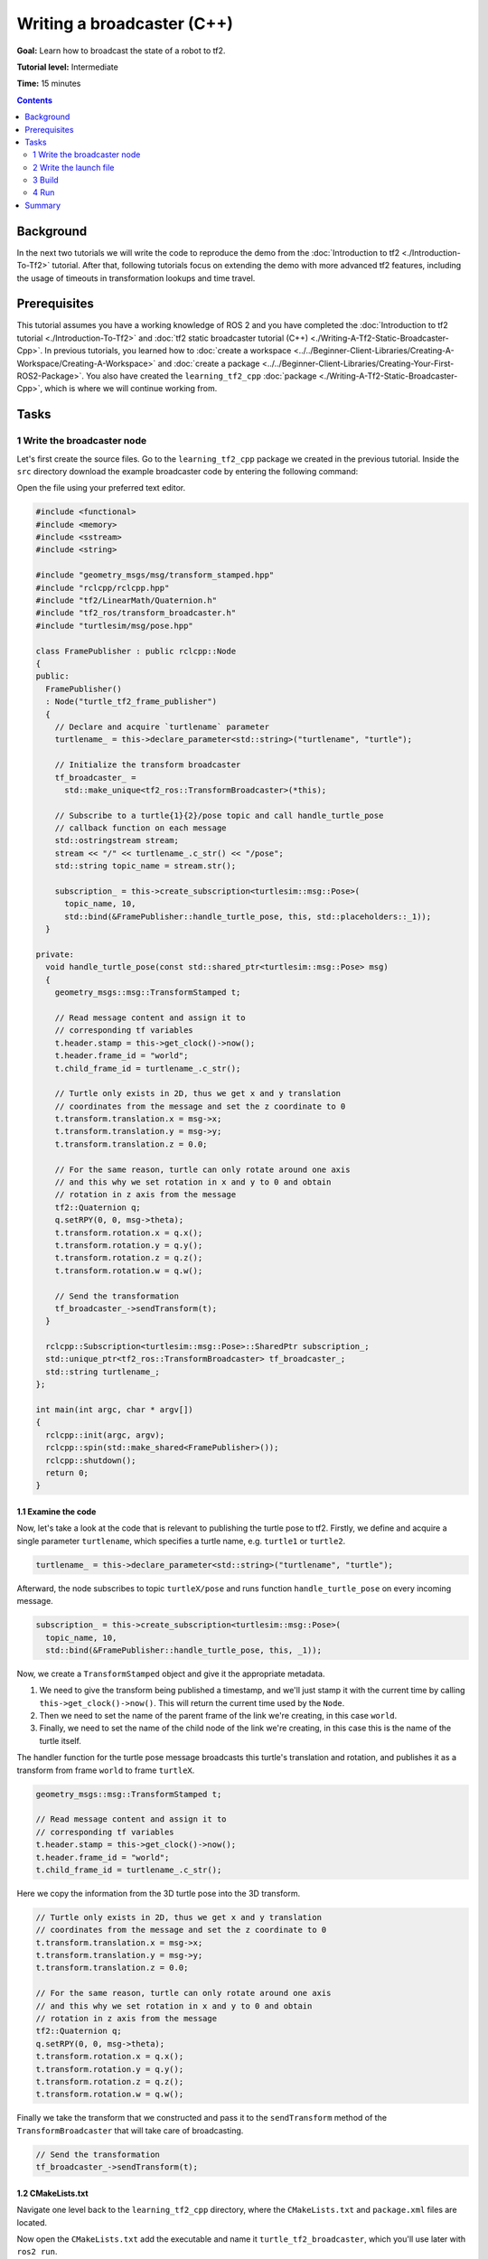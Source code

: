 .. redirect-from::

    Tutorials/Tf2/Writing-A-Tf2-Broadcaster-Cpp

.. _WritingATf2BroadcasterCpp:

Writing a broadcaster (C++)
===========================

**Goal:** Learn how to broadcast the state of a robot to tf2.

**Tutorial level:** Intermediate

**Time:** 15 minutes

.. contents:: Contents
   :depth: 2
   :local:

Background
----------

In the next two tutorials we will write the code to reproduce the demo from the :doc:`Introduction to tf2 <./Introduction-To-Tf2>` tutorial.
After that, following tutorials focus on extending the demo with more advanced tf2 features, including the usage of timeouts in transformation lookups and time travel.

Prerequisites
-------------

This tutorial assumes you have a working knowledge of ROS 2 and you have completed the :doc:`Introduction to tf2 tutorial <./Introduction-To-Tf2>` and :doc:`tf2 static broadcaster tutorial (C++) <./Writing-A-Tf2-Static-Broadcaster-Cpp>`.
In previous tutorials, you learned how to :doc:`create a workspace <../../Beginner-Client-Libraries/Creating-A-Workspace/Creating-A-Workspace>` and :doc:`create a package <../../Beginner-Client-Libraries/Creating-Your-First-ROS2-Package>`.
You also have created the ``learning_tf2_cpp`` :doc:`package <./Writing-A-Tf2-Static-Broadcaster-Cpp>`, which is where we will continue working from.

Tasks
-----

1 Write the broadcaster node
^^^^^^^^^^^^^^^^^^^^^^^^^^^^

Let's first create the source files.
Go to the ``learning_tf2_cpp`` package we created in the previous tutorial.
Inside the ``src`` directory download the example broadcaster code by entering the following command:

.. tabs::

    .. group-tab:: Linux

        .. code-block:: console

            wget https://raw.githubusercontent.com/ros/geometry_tutorials/ros2/turtle_tf2_cpp/src/turtle_tf2_broadcaster.cpp

    .. group-tab:: macOS

        .. code-block:: console

            wget https://raw.githubusercontent.com/ros/geometry_tutorials/ros2/turtle_tf2_cpp/src/turtle_tf2_broadcaster.cpp

    .. group-tab:: Windows

        In a Windows command line prompt:

        .. code-block:: console

            curl -sk https://raw.githubusercontent.com/ros/geometry_tutorials/ros2/turtle_tf2_cpp/src/turtle_tf2_broadcaster.cpp -o turtle_tf2_broadcaster.cpp

        Or in powershell:

        .. code-block:: console

            curl https://raw.githubusercontent.com/ros/geometry_tutorials/ros2/turtle_tf2_cpp/src/turtle_tf2_broadcaster.cpp -o turtle_tf2_broadcaster.cpp

Open the file using your preferred text editor.

.. code-block:: C++

    #include <functional>
    #include <memory>
    #include <sstream>
    #include <string>

    #include "geometry_msgs/msg/transform_stamped.hpp"
    #include "rclcpp/rclcpp.hpp"
    #include "tf2/LinearMath/Quaternion.h"
    #include "tf2_ros/transform_broadcaster.h"
    #include "turtlesim/msg/pose.hpp"

    class FramePublisher : public rclcpp::Node
    {
    public:
      FramePublisher()
      : Node("turtle_tf2_frame_publisher")
      {
        // Declare and acquire `turtlename` parameter
        turtlename_ = this->declare_parameter<std::string>("turtlename", "turtle");

        // Initialize the transform broadcaster
        tf_broadcaster_ =
          std::make_unique<tf2_ros::TransformBroadcaster>(*this);

        // Subscribe to a turtle{1}{2}/pose topic and call handle_turtle_pose
        // callback function on each message
        std::ostringstream stream;
        stream << "/" << turtlename_.c_str() << "/pose";
        std::string topic_name = stream.str();

        subscription_ = this->create_subscription<turtlesim::msg::Pose>(
          topic_name, 10,
          std::bind(&FramePublisher::handle_turtle_pose, this, std::placeholders::_1));
      }

    private:
      void handle_turtle_pose(const std::shared_ptr<turtlesim::msg::Pose> msg)
      {
        geometry_msgs::msg::TransformStamped t;

        // Read message content and assign it to
        // corresponding tf variables
        t.header.stamp = this->get_clock()->now();
        t.header.frame_id = "world";
        t.child_frame_id = turtlename_.c_str();

        // Turtle only exists in 2D, thus we get x and y translation
        // coordinates from the message and set the z coordinate to 0
        t.transform.translation.x = msg->x;
        t.transform.translation.y = msg->y;
        t.transform.translation.z = 0.0;

        // For the same reason, turtle can only rotate around one axis
        // and this why we set rotation in x and y to 0 and obtain
        // rotation in z axis from the message
        tf2::Quaternion q;
        q.setRPY(0, 0, msg->theta);
        t.transform.rotation.x = q.x();
        t.transform.rotation.y = q.y();
        t.transform.rotation.z = q.z();
        t.transform.rotation.w = q.w();

        // Send the transformation
        tf_broadcaster_->sendTransform(t);
      }

      rclcpp::Subscription<turtlesim::msg::Pose>::SharedPtr subscription_;
      std::unique_ptr<tf2_ros::TransformBroadcaster> tf_broadcaster_;
      std::string turtlename_;
    };

    int main(int argc, char * argv[])
    {
      rclcpp::init(argc, argv);
      rclcpp::spin(std::make_shared<FramePublisher>());
      rclcpp::shutdown();
      return 0;
    }

1.1 Examine the code
~~~~~~~~~~~~~~~~~~~~

Now, let's take a look at the code that is relevant to publishing the turtle pose to tf2.
Firstly, we define and acquire a single parameter ``turtlename``, which specifies a turtle name, e.g. ``turtle1`` or ``turtle2``.

.. code-block:: C++

    turtlename_ = this->declare_parameter<std::string>("turtlename", "turtle");

Afterward, the node subscribes to topic ``turtleX/pose`` and runs function ``handle_turtle_pose`` on every incoming message.

.. code-block:: C++

    subscription_ = this->create_subscription<turtlesim::msg::Pose>(
      topic_name, 10,
      std::bind(&FramePublisher::handle_turtle_pose, this, _1));

Now, we create a ``TransformStamped`` object and give it the appropriate metadata.

#. We need to give the transform being published a timestamp, and we'll just stamp it with the current time by calling ``this->get_clock()->now()``. This will return the current time used by the ``Node``.

#. Then we need to set the name of the parent frame of the link we're creating, in this case ``world``.

#. Finally, we need to set the name of the child node of the link we're creating, in this case this is the name of the turtle itself.

The handler function for the turtle pose message broadcasts this turtle's translation and rotation, and publishes it as a transform from frame ``world`` to frame ``turtleX``.

.. code-block:: C++

    geometry_msgs::msg::TransformStamped t;

    // Read message content and assign it to
    // corresponding tf variables
    t.header.stamp = this->get_clock()->now();
    t.header.frame_id = "world";
    t.child_frame_id = turtlename_.c_str();

Here we copy the information from the 3D turtle pose into the 3D transform.

.. code-block:: C++

    // Turtle only exists in 2D, thus we get x and y translation
    // coordinates from the message and set the z coordinate to 0
    t.transform.translation.x = msg->x;
    t.transform.translation.y = msg->y;
    t.transform.translation.z = 0.0;

    // For the same reason, turtle can only rotate around one axis
    // and this why we set rotation in x and y to 0 and obtain
    // rotation in z axis from the message
    tf2::Quaternion q;
    q.setRPY(0, 0, msg->theta);
    t.transform.rotation.x = q.x();
    t.transform.rotation.y = q.y();
    t.transform.rotation.z = q.z();
    t.transform.rotation.w = q.w();

Finally we take the transform that we constructed and pass it to the ``sendTransform`` method of the ``TransformBroadcaster`` that will take care of broadcasting.

.. code-block:: C++

    // Send the transformation
    tf_broadcaster_->sendTransform(t);

1.2 CMakeLists.txt
~~~~~~~~~~~~~~~~~~

Navigate one level back to the ``learning_tf2_cpp`` directory, where the ``CMakeLists.txt`` and ``package.xml`` files are located.

Now open the ``CMakeLists.txt`` add the executable and name it ``turtle_tf2_broadcaster``, which you'll use later with ``ros2 run``.

.. code-block:: console

    add_executable(turtle_tf2_broadcaster src/turtle_tf2_broadcaster.cpp)
    ament_target_dependencies(
        turtle_tf2_broadcaster
        geometry_msgs
        rclcpp
        tf2
        tf2_ros
        turtlesim
    )

Finally, add the ``install(TARGETS…)`` section so ``ros2 run`` can find your executable:

.. code-block:: console

    install(TARGETS
        turtle_tf2_broadcaster
        DESTINATION lib/${PROJECT_NAME})

2 Write the launch file
^^^^^^^^^^^^^^^^^^^^^^^

Now create a launch file for this demo.
With your text editor, create a new file called ``turtle_tf2_demo_launch.py`` in the ``launch`` folder, and add the following lines:

.. code-block:: python

    from launch import LaunchDescription
    from launch_ros.actions import Node


    def generate_launch_description():
        return LaunchDescription([
            Node(
                package='turtlesim',
                executable='turtlesim_node',
                name='sim'
            ),
            Node(
                package='learning_tf2_cpp',
                executable='turtle_tf2_broadcaster',
                name='broadcaster1',
                parameters=[
                    {'turtlename': 'turtle1'}
                ]
            ),
        ])

2.1 Examine the code
~~~~~~~~~~~~~~~~~~~~

First we import required modules from the ``launch`` and ``launch_ros`` packages.
It should be noted that ``launch`` is a generic launching framework (not ROS 2 specific) and ``launch_ros`` has ROS 2 specific things, like nodes that we import here.

.. code-block:: python

    from launch import LaunchDescription
    from launch_ros.actions import Node

Now we run our nodes that start the turtlesim simulation and broadcast ``turtle1`` state to the tf2 using our ``turtle_tf2_broadcaster`` node.

.. code-block:: python

    Node(
        package='turtlesim',
        executable='turtlesim_node',
        name='sim'
    ),
    Node(
        package='learning_tf2_cpp',
        executable='turtle_tf2_broadcaster',
        name='broadcaster1',
        parameters=[
            {'turtlename': 'turtle1'}
        ]
    ),

2.2 Add dependencies
~~~~~~~~~~~~~~~~~~~~

Navigate one level back to the ``learning_tf2_cpp`` directory, where the ``CMakeLists.txt`` and ``package.xml`` files are located.

Open ``package.xml`` with your text editor.
Add the following dependencies corresponding to your launch file's import statements:

.. code-block:: xml

    <exec_depend>launch</exec_depend>
    <exec_depend>launch_ros</exec_depend>

This declares the additional required ``launch`` and ``launch_ros`` dependencies when its code is executed.

Make sure to save the file.

2.3 CMakeLists.txt
~~~~~~~~~~~~~~~~~~

Reopen ``CMakeLists.txt`` and add the line so that the launch files from the ``launch/`` folder would be installed.

.. code-block:: console

    install(DIRECTORY launch
      DESTINATION share/${PROJECT_NAME})

You can learn more about creating launch files in :doc:`this tutorial <../Launch/Creating-Launch-Files>`.

3 Build
^^^^^^^

Run ``rosdep`` in the root of your workspace to check for missing dependencies.

.. tabs::

   .. group-tab:: Linux

      .. code-block:: console

          rosdep install -i --from-path src --rosdistro {DISTRO} -y

   .. group-tab:: macOS

        rosdep only runs on Linux, so you will need to install ``geometry_msgs`` and ``turtlesim`` dependencies yourself

   .. group-tab:: Windows

        rosdep only runs on Linux, so you will need to install ``geometry_msgs`` and ``turtlesim`` dependencies yourself

From the root of your workspace, build your updated package:

.. tabs::

   .. group-tab:: Linux

      .. code-block:: console

          colcon build --packages-select learning_tf2_cpp

   .. group-tab:: macOS

      .. code-block:: console

          colcon build --packages-select learning_tf2_cpp

   .. group-tab:: Windows

      .. code-block:: console

          colcon build --merge-install --packages-select learning_tf2_cpp

Open a new terminal, navigate to the root of your workspace, and source the setup files:

.. tabs::

   .. group-tab:: Linux

      .. code-block:: console

          . install/setup.bash

   .. group-tab:: macOS

      .. code-block:: console

          . install/setup.bash

   .. group-tab:: Windows

      .. code-block:: console

          # CMD
          call install\setup.bat

          # Powershell
          .\install\setup.ps1

4 Run
^^^^^

Now run the launch file that will start the turtlesim simulation node and ``turtle_tf2_broadcaster`` node:

.. code-block:: console

    ros2 launch learning_tf2_cpp turtle_tf2_demo_launch.py

In the second terminal window type the following command:

.. code-block:: console

    ros2 run turtlesim turtle_teleop_key

You will now see that the turtlesim simulation have started with one turtle that you can control.

.. image:: images/turtlesim_broadcast.png

Now, use the ``tf2_echo`` tool to check if the turtle pose is actually getting broadcast to tf2:

.. code-block:: console

    ros2 run tf2_ros tf2_echo world turtle1

This should show you the pose of the first turtle.
Drive around the turtle using the arrow keys (make sure your ``turtle_teleop_key`` terminal window is active, not your simulator window).
In your console output you will see something similar to this:

.. code-block:: console

    At time 1625137663.912474878
    - Translation: [5.276, 7.930, 0.000]
    - Rotation: in Quaternion [0.000, 0.000, 0.934, -0.357]
    At time 1625137664.950813527
    - Translation: [3.750, 6.563, 0.000]
    - Rotation: in Quaternion [0.000, 0.000, 0.934, -0.357]
    At time 1625137665.906280726
    - Translation: [2.320, 5.282, 0.000]
    - Rotation: in Quaternion [0.000, 0.000, 0.934, -0.357]
    At time 1625137666.850775673
    - Translation: [2.153, 5.133, 0.000]
    - Rotation: in Quaternion [0.000, 0.000, -0.365, 0.931]

If you run ``tf2_echo`` for the transform between the ``world`` and ``turtle2``, you should not see a transform, because the second turtle is not there yet.
However, as soon as we add the second turtle in the next tutorial, the pose of ``turtle2`` will be broadcast to tf2.

Summary
-------

In this tutorial you learned how to broadcast the pose of the robot (position and orientation of the turtle) to tf2 and how to use the ``tf2_echo`` tool.
To actually use the transforms broadcasted to tf2, you should move on to the next tutorial about creating a :doc:`tf2 listener <./Writing-A-Tf2-Listener-Cpp>`.
